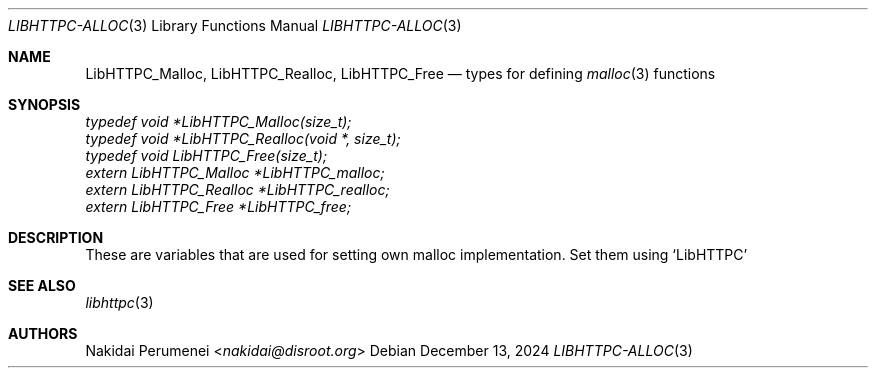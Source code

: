 .Dd December 13, 2024
.Dt LIBHTTPC-ALLOC 3
.Os
.
.Sh NAME
.Nm LibHTTPC_Malloc ,
.Nm LibHTTPC_Realloc ,
.Nm LibHTTPC_Free
.Nd types for defining
.Xr malloc 3
functions
.
.Sh SYNOPSIS
.Vt typedef void *LibHTTPC_Malloc(size_t);
.Vt typedef void *LibHTTPC_Realloc(void *, size_t);
.Vt typedef void LibHTTPC_Free(size_t);
.Vt extern LibHTTPC_Malloc *LibHTTPC_malloc;
.Vt extern LibHTTPC_Realloc *LibHTTPC_realloc;
.Vt extern LibHTTPC_Free *LibHTTPC_free;
.
.Sh DESCRIPTION
These are variables
that are used
for setting own
malloc implementation.
Set them
using
.Ql LibHTTPC
.
.Sh SEE ALSO
.Xr libhttpc 3
.
.Sh AUTHORS
.An Nakidai Perumenei Aq Mt nakidai@disroot.org
